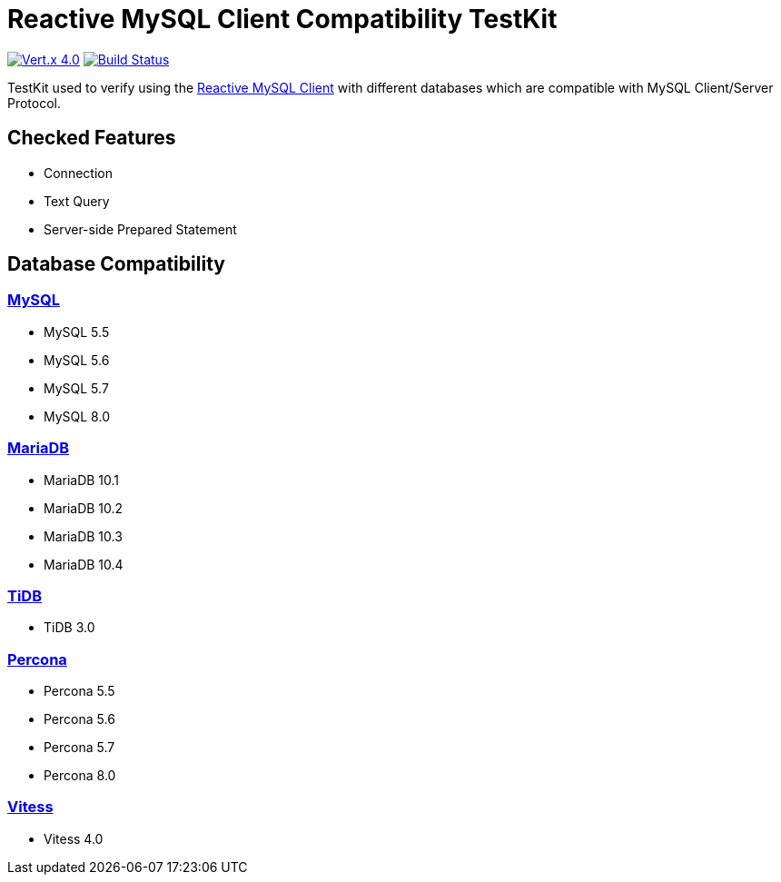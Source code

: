 = Reactive MySQL Client Compatibility TestKit

image:https://img.shields.io/badge/Vert.x-4.0.0--milestone4-blue[link="https://github.com/eclipse/vert.x"]
image:https://travis-ci.org/BillyYccc/vertx-mysql-client-compatibility-testkit.svg?branch=master["Build Status", link="https://travis-ci.org/BillyYccc/vertx-mysql-client-compatibility-testkit"]

TestKit used to verify using the https://github.com/eclipse-vertx/vertx-sql-client/tree/master/vertx-mysql-client[Reactive MySQL Client] with different databases which are compatible with MySQL Client/Server Protocol.

== Checked Features

* Connection
* Text Query
* Server-side Prepared Statement

== Database Compatibility

=== https://www.mysql.com/[MySQL]

* MySQL 5.5
* MySQL 5.6
* MySQL 5.7
* MySQL 8.0

=== https://mariadb.org/[MariaDB]

* MariaDB 10.1
* MariaDB 10.2
* MariaDB 10.3
* MariaDB 10.4

=== https://github.com/pingcap/tidb[TiDB]

* TiDB 3.0

=== https://github.com/percona/percona-server[Percona]

* Percona 5.5
* Percona 5.6
* Percona 5.7
* Percona 8.0

=== https://vitess.io/[Vitess]

* Vitess 4.0